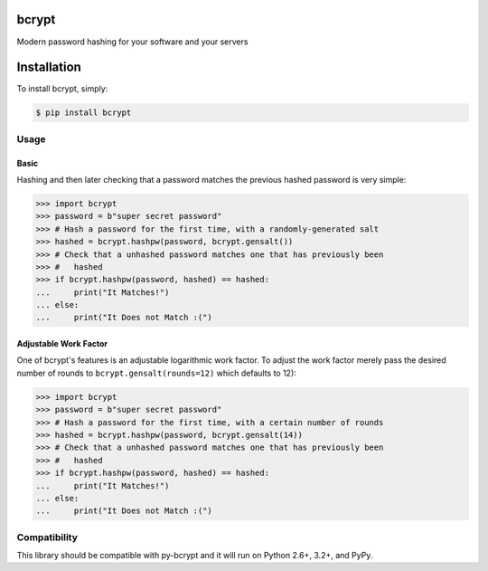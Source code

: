 bcrypt
======

.. image:: https://travis-ci.org/pyca/bcrypt.png?branch=master
    :target: https://travis-ci.org/pyca/bcrypt

Modern password hashing for your software and your servers


Installation
============

To install bcrypt, simply:

.. code:: bash

    $ pip install bcrypt


Usage
-----

Basic
~~~~~

Hashing and then later checking that a password matches the previous hashed
password is very simple:

.. code:: pycon

    >>> import bcrypt
    >>> password = b"super secret password"
    >>> # Hash a password for the first time, with a randomly-generated salt
    >>> hashed = bcrypt.hashpw(password, bcrypt.gensalt())
    >>> # Check that a unhashed password matches one that has previously been
    >>> #   hashed
    >>> if bcrypt.hashpw(password, hashed) == hashed:
    ...     print("It Matches!")
    ... else:
    ...     print("It Does not Match :(")


Adjustable Work Factor
~~~~~~~~~~~~~~~~~~~~~~
One of bcrypt's features is an adjustable logarithmic work factor. To adjust
the work factor merely pass the desired number of rounds to
``bcrypt.gensalt(rounds=12)`` which defaults to 12):

.. code:: pycon

    >>> import bcrypt
    >>> password = b"super secret password"
    >>> # Hash a password for the first time, with a certain number of rounds
    >>> hashed = bcrypt.hashpw(password, bcrypt.gensalt(14))
    >>> # Check that a unhashed password matches one that has previously been
    >>> #   hashed
    >>> if bcrypt.hashpw(password, hashed) == hashed:
    ...     print("It Matches!")
    ... else:
    ...     print("It Does not Match :(")


Compatibility
-------------

This library should be compatible with py-bcrypt and it will run on Python
2.6+, 3.2+, and PyPy.
